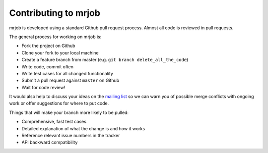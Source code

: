 Contributing to mrjob
=====================

mrjob is developed using a standard Github pull request process. Almost all
code is reviewed in pull requests.

The general process for working on mrjob is:

* Fork the project on Github
* Clone your fork to your local machine
* Create a feature branch from master (e.g. ``git branch delete_all_the_code``)
* Write code, commit often
* Write test cases for all changed functionality
* Submit a pull request against ``master`` on Github
* Wait for code review!

It would also help to discuss your ideas on the `mailing list`_ so we can warn
you of possible merge conflicts with ongoing work or offer suggestions for
where to put code.

.. _`mailing list`: http://groups.google.com/group/mrjob

Things that will make your branch more likely to be pulled:

* Comprehensive, fast test cases
* Detailed explanation of what the change is and how it works
* Reference relevant issue numbers in the tracker
* API backward compatibility

.. Copied from docs/guides/contributing.rst, which is the canonical text. This
   version exists only for Github.
